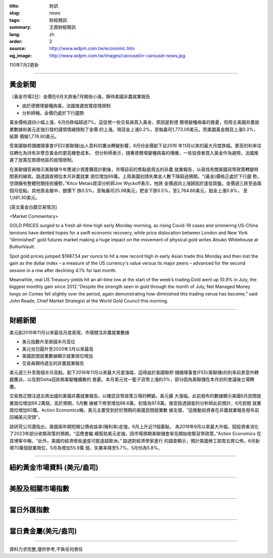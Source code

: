 :title: 財訊
:slug: news
:tags: 財經簡訊
:summary: 王鼎財經簡訊
:lang: zh
:order: 2
:source: http://www.wdpm.com.tw/economic.htm
:og_image: http://www.wdpm.com.tw/images/carousel/rr-carousel-news.jpg

110年7月2更新

----

黃金新聞
++++++++

〔黃金市場2日〕金價在6月大跌後7月開局小漲，靜待美國非農就業報告

* 由於德爾塔變種病毒，法國推遲放寬疫情限制
* 分析師稱，金價仍處於下行趨勢

黃金價格週四小幅上漲，6月份跌幅超過7%，這促使一些交易員買入黃金，原因是對德
爾塔變種病毒的擔憂，但周五美國非農就業數據和美元走強引發的謹慎情緒限制了金價
的上漲。現貨金上漲0.2%，至每盎司1,773.09美元，而美國黃金期貨上漲0.3%，結算
價報1,776.80美元。

受美國聯邦儲備理事會(FED/美聯儲)出人意料的鷹派轉變影響，6月份金價創下自2016
年11月以來的最大月度跌幅。更高的利率往往轉化為持有非孽息黃金的更高機會成本。
但分析師表示，隨著德爾塔變種病毒的傳播，一些投資者買入黃金作為避險，法國推
遲了放寬在朗德地區的疫情限制。

在美聯儲官員暗示美聯儲今年應減少資產購買計劃後，市場目前的焦點是周五的非農
就業報告，以尋找有關美國貨幣政策轉變時間表的線索。路透調查預估本月非農就業
崗位增加69萬。上周美國初請失業金人數下降超過預期。“(黃金)價格正處於下行趨
勢，空頭擁有整體短期技術優勢，”Kitco Metals資深分析師Jim Wyckoff表示，他將
金價週四上漲歸因於逢低買盤。金價週三跌至逾兩個月低點。其他貴金屬中，銀價下
跌0.5%，至每盎司25.98美元，鈀金下跌0.5%，至2,764.66美元，鉑金上漲0.8%，
至1,081.30美元。







































[英文黃金白銀交易情況]

<Market Commentary>

GOLD PRICES surged to a fresh all-time high early Monday morning, as 
rising Covid-19 cases and simmering US-China tensions have dented hopes 
for a swift economic recovery, while price dislocation between London and 
New York “diminished” gold futures market making a huge impact on the 
movement of physical gold writes Atsuko Whitehouse at BullionVault.
 
Spot gold prices jumped $1987.54 per ounce to hit a new record high in 
early Asian trade this Monday and then lost the gain as the dollar 
index – a measure of the US currency's value versus its major 
peers – advanced for the second session in a row after declining 4.1% 
for last month.
 
Meanwhile, real US Treasury yields hit an all-time low at the start of 
the week’s trading.Gold went up 10.9% in July, the biggest monthly gain 
since 2012.“Despite the strength seen in gold through the month of July, 
Net Managed Money longs on Comex fell slightly over the period, again 
demonstrating how diminished this trading venue has become,” said John 
Reade, Chief Market Strategist at the World Gold Council this morning.

----

財經新聞
++++++++
美元創2016年11月以來最佳月度表現，市場關注非農就業數據

* 美元指數升至兩個半月高位
* 美元兌日圓升至2020年3月以來最高
* 美國民間就業數據顯示就業崗位增加
* 交易員期待週五的非農就業報告

美元週三升至兩個半月高點，創下2016年11月以來最大月度漲幅，這得益於美國聯邦
儲備理事會(FED/美聯儲)的利率前景意外轉趨鷹派，以及對Delta冠狀病毒變種擴散的
擔憂。本月美元兌一籃子貨幣上漲約3%，部分因為美聯儲在本月初的會議後立場轉鷹。

交易商正關注週五將出爐的美國非農就業報告，以確認貨幣政策立場的轉變。美元擴
大漲幅，此前發布的數據顯示美國6月民間就業崗位增加69.2萬個，高於預期，5月數
據被下修至增加88.6萬，初值為97.8萬。接受路透調查的分析師此前預計，6月民間
就業崗位增加60萬。Action Economics稱，美元主要受到好於預期的美國民間就業數
據支撐，“這推動投資者在非農就業報告發布前回補美元空頭”。

該研究公司還指出，美國兩年期短期公債收益率(殖利率)走強，6月上升近11個基點，
為2019年9月以來最大升幅，因投資者消化了2023年部分收緊政策的預期。“這應會繼
續幫助美元走強，因市場預期美聯儲會率先開始收緊貨幣政策，”Action Economics
在其博客中稱，“此外，美國的經濟增長速度可能遠超歐洲。” 路透對經濟學家進行
的調查顯示，預計美國勞工部周五將公佈，6月新增70萬個就業崗位，5月為增加55.9萬
個，失業率降至5.7%，5月份為5.8%。



            




















----

紐約黃金市場資料 (美元/盎司)
++++++++++++++++++++++++++++

.. raw:: html

  <A HREF="http://www.kitco.com/connecting.html">
  <IMG SRC="http://www.kitconet.com/images/quotes_4b2.gif" BORDER="0" ALT="[Most Recent Quotes from www.kitco.com]">
  </A>

----

美股及相關市場指數
++++++++++++++++++

.. raw:: html

  <!-- TradingView Widget BEGIN -->
  <div class="tradingview-widget-container">
    <div class="tradingview-widget-container__widget"></div>
    <div class="tradingview-widget-copyright"><a href="https://tw.tradingview.com/markets/indices/" rel="noopener" target="_blank"><span class="blue-text">指數行情</span></a>由TradingView提供</div>
    <script type="text/javascript" src="https://s3.tradingview.com/external-embedding/embed-widget-market-quotes.js" async>
    {
    "title": "指數",
    "width": 770,
    "height": 450,
    "locale": "zh_TW",
    "symbolsGroups": [
      {
        "name": "美國和加拿大",
        "symbols": [
          {
            "name": "FOREXCOM:SPXUSD",
            "displayName": "標準普爾500"
          },
          {
            "name": "FOREXCOM:NSXUSD",
            "displayName": "納斯達克100指數"
          },
          {
            "name": "CME_MINI:ES1!",
            "displayName": "E-迷你 標普指數期貨"
          },
          {
            "name": "INDEX:DXY",
            "displayName": "美元指數"
          },
          {
            "name": "FOREXCOM:DJI",
            "displayName": "道瓊斯 30"
          }
        ]
      },
      {
        "name": "歐洲",
        "symbols": [
          {
            "name": "INDEX:SX5E",
            "displayName": "歐元藍籌50"
          },
          {
            "name": "FOREXCOM:UKXGBP",
            "displayName": "富時100"
          },
          {
            "name": "INDEX:DEU30",
            "displayName": "德國DAX指數"
          },
          {
            "name": "INDEX:CAC40",
            "displayName": "法國 CAC 40 指數"
          },
          {
            "name": "INDEX:SMI"
          }
        ]
      },
      {
        "name": "亞太",
        "symbols": [
          {
            "name": "INDEX:NKY",
            "displayName": "日經225"
          },
          {
            "name": "INDEX:HSI",
            "displayName": "恆生"
          },
          {
            "name": "BSE:SENSEX",
            "displayName": "印度孟買指數"
          },
          {
            "name": "BSE:BSE500"
          },
          {
            "name": "INDEX:KSIC",
            "displayName": "韓國Kospi綜合指數"
          }
        ]
      }
    ],
    "colorTheme": "light"
  }
    </script>
  </div>
  <!-- TradingView Widget END -->

----

當日外匯指數
++++++++++++

.. raw:: html

  <!-- TradingView Widget BEGIN -->
  <div class="tradingview-widget-container">
    <div class="tradingview-widget-container__widget"></div>
    <div class="tradingview-widget-copyright"><a href="https://tw.tradingview.com/markets/currencies/forex-cross-rates/" rel="noopener" target="_blank"><span class="blue-text">外匯匯率</span></a>由TradingView提供</div>
    <script type="text/javascript" src="https://s3.tradingview.com/external-embedding/embed-widget-forex-cross-rates.js" async>
    {
    "width": "100%",
    "height": "100%",
    "currencies": [
      "EUR",
      "USD",
      "JPY",
      "GBP",
      "CNY",
      "TWD"
    ],
    "isTransparent": false,
    "colorTheme": "light",
    "locale": "zh_TW"
  }
    </script>
  </div>
  <!-- TradingView Widget END -->

----

當日貴金屬(美元/盎司)
+++++++++++++++++++++

.. raw:: html 

  <A HREF="http://www.kitco.com/connecting.html">
  <IMG SRC="http://www.kitconet.com/images/quotes_7a.gif" BORDER="0" ALT="[Most Recent Quotes from www.kitco.com]">
  </A>

----

資料力求完整,僅供參考,不負任何責任
